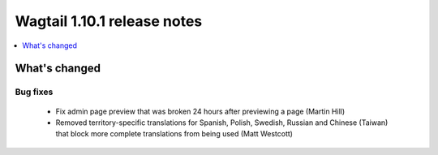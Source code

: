 ============================
Wagtail 1.10.1 release notes
============================

.. contents::
    :local:
    :depth: 1


What's changed
==============

Bug fixes
~~~~~~~~~

 * Fix admin page preview that was broken 24 hours after previewing a page (Martin Hill)
 * Removed territory-specific translations for Spanish, Polish, Swedish, Russian and Chinese (Taiwan) that block more complete translations from being used (Matt Westcott)
